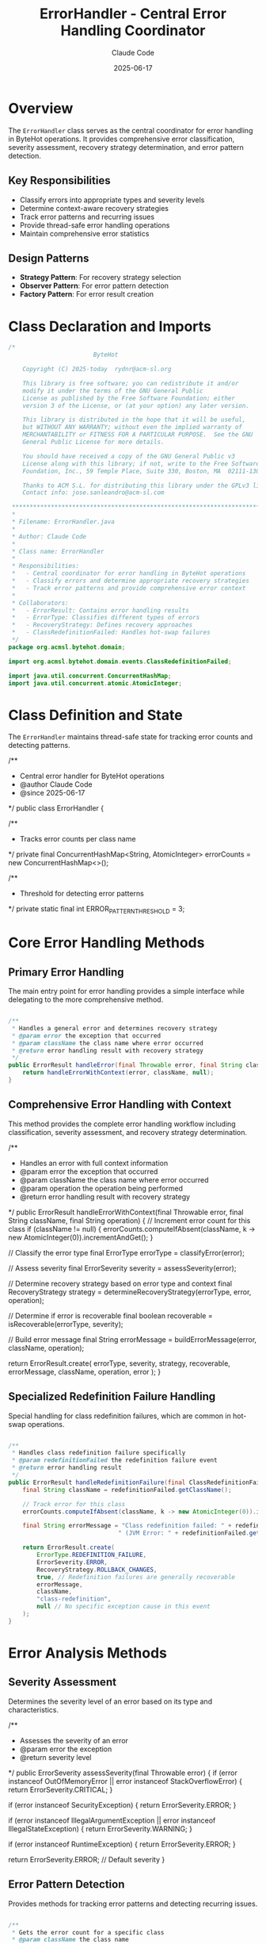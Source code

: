 #+TITLE: ErrorHandler - Central Error Handling Coordinator
#+AUTHOR: Claude Code
#+DATE: 2025-06-17

* Overview

The =ErrorHandler= class serves as the central coordinator for error handling in ByteHot operations. It provides comprehensive error classification, severity assessment, recovery strategy determination, and error pattern detection.

** Key Responsibilities
- Classify errors into appropriate types and severity levels
- Determine context-aware recovery strategies
- Track error patterns and recurring issues
- Provide thread-safe error handling operations
- Maintain comprehensive error statistics

** Design Patterns
- *Strategy Pattern*: For recovery strategy selection
- *Observer Pattern*: For error pattern detection
- *Factory Pattern*: For error result creation

* Class Declaration and Imports

#+begin_src java :tangle ../bytehot/src/main/java/org/acmsl/bytehot/domain/ErrorHandler.java
/*
                        ByteHot

    Copyright (C) 2025-today  rydnr@acm-sl.org

    This library is free software; you can redistribute it and/or
    modify it under the terms of the GNU General Public
    License as published by the Free Software Foundation; either
    version 3 of the License, or (at your option) any later version.

    This library is distributed in the hope that it will be useful,
    but WITHOUT ANY WARRANTY; without even the implied warranty of
    MERCHANTABILITY or FITNESS FOR A PARTICULAR PURPOSE.  See the GNU
    General Public License for more details.

    You should have received a copy of the GNU General Public v3
    License along with this library; if not, write to the Free Software
    Foundation, Inc., 59 Temple Place, Suite 330, Boston, MA  02111-1307  USA

    Thanks to ACM S.L. for distributing this library under the GPLv3 license.
    Contact info: jose.sanleandro@acm-sl.com

 ******************************************************************************
 *
 * Filename: ErrorHandler.java
 *
 * Author: Claude Code
 *
 * Class name: ErrorHandler
 *
 * Responsibilities:
 *   - Central coordinator for error handling in ByteHot operations
 *   - Classify errors and determine appropriate recovery strategies
 *   - Track error patterns and provide comprehensive error context
 *
 * Collaborators:
 *   - ErrorResult: Contains error handling results
 *   - ErrorType: Classifies different types of errors
 *   - RecoveryStrategy: Defines recovery approaches
 *   - ClassRedefinitionFailed: Handles hot-swap failures
 */
package org.acmsl.bytehot.domain;

import org.acmsl.bytehot.domain.events.ClassRedefinitionFailed;

import java.util.concurrent.ConcurrentHashMap;
import java.util.concurrent.atomic.AtomicInteger;
#+end_src

* Class Definition and State

The =ErrorHandler= maintains thread-safe state for tracking error counts and detecting patterns.

#+end_src

/**
 * Central error handler for ByteHot operations
 * @author Claude Code
 * @since 2025-06-17
 */
public class ErrorHandler {

    /**
     * Tracks error counts per class name
     */
    private final ConcurrentHashMap<String, AtomicInteger> errorCounts = new ConcurrentHashMap<>();

    /**
     * Threshold for detecting error patterns
     */
    private static final int ERROR_PATTERN_THRESHOLD = 3;
#+end_src

* Core Error Handling Methods

** Primary Error Handling

The main entry point for error handling provides a simple interface while delegating to the more comprehensive method.

#+begin_src java :tangle ../bytehot/src/main/java/org/acmsl/bytehot/domain/ErrorHandler.java

    /**
     * Handles a general error and determines recovery strategy
     * @param error the exception that occurred
     * @param className the class name where error occurred
     * @return error handling result with recovery strategy
     */
    public ErrorResult handleError(final Throwable error, final String className) {
        return handleErrorWithContext(error, className, null);
    }
#+end_src

** Comprehensive Error Handling with Context

This method provides the complete error handling workflow including classification, severity assessment, and recovery strategy determination.

#+end_src

    /**
     * Handles an error with full context information
     * @param error the exception that occurred
     * @param className the class name where error occurred
     * @param operation the operation being performed
     * @return error handling result with recovery strategy
     */
    public ErrorResult handleErrorWithContext(final Throwable error, final String className, final String operation) {
        // Increment error count for this class
        if (className != null) {
            errorCounts.computeIfAbsent(className, k -> new AtomicInteger(0)).incrementAndGet();
        }

        // Classify the error type
        final ErrorType errorType = classifyError(error);
        
        // Assess severity
        final ErrorSeverity severity = assessSeverity(error);
        
        // Determine recovery strategy based on error type and context
        final RecoveryStrategy strategy = determineRecoveryStrategy(errorType, error, operation);
        
        // Determine if error is recoverable
        final boolean recoverable = isRecoverable(errorType, severity);
        
        // Build error message
        final String errorMessage = buildErrorMessage(error, className, operation);

        return ErrorResult.create(
            errorType,
            severity,
            strategy,
            recoverable,
            errorMessage,
            className,
            operation,
            error
        );
    }
#+end_src

** Specialized Redefinition Failure Handling

Special handling for class redefinition failures, which are common in hot-swap operations.

#+begin_src java :tangle ../bytehot/src/main/java/org/acmsl/bytehot/domain/ErrorHandler.java

    /**
     * Handles class redefinition failure specifically
     * @param redefinitionFailed the redefinition failure event
     * @return error handling result
     */
    public ErrorResult handleRedefinitionFailure(final ClassRedefinitionFailed redefinitionFailed) {
        final String className = redefinitionFailed.getClassName();
        
        // Track error for this class
        errorCounts.computeIfAbsent(className, k -> new AtomicInteger(0)).incrementAndGet();

        final String errorMessage = "Class redefinition failed: " + redefinitionFailed.getFailureReason() +
                                   " (JVM Error: " + redefinitionFailed.getJvmError() + ")";

        return ErrorResult.create(
            ErrorType.REDEFINITION_FAILURE,
            ErrorSeverity.ERROR,
            RecoveryStrategy.ROLLBACK_CHANGES,
            true, // Redefinition failures are generally recoverable
            errorMessage,
            className,
            "class-redefinition",
            null // No specific exception cause in this event
        );
    }
#+end_src

* Error Analysis Methods

** Severity Assessment

Determines the severity level of an error based on its type and characteristics.

#+end_src

    /**
     * Assesses the severity of an error
     * @param error the exception
     * @return severity level
     */
    public ErrorSeverity assessSeverity(final Throwable error) {
        if (error instanceof OutOfMemoryError || error instanceof StackOverflowError) {
            return ErrorSeverity.CRITICAL;
        }
        
        if (error instanceof SecurityException) {
            return ErrorSeverity.ERROR;
        }
        
        if (error instanceof IllegalArgumentException || error instanceof IllegalStateException) {
            return ErrorSeverity.WARNING;
        }
        
        if (error instanceof RuntimeException) {
            return ErrorSeverity.ERROR;
        }
        
        return ErrorSeverity.ERROR; // Default severity
    }
#+end_src

** Error Pattern Detection

Provides methods for tracking error patterns and detecting recurring issues.

#+begin_src java :tangle ../bytehot/src/main/java/org/acmsl/bytehot/domain/ErrorHandler.java

    /**
     * Gets the error count for a specific class
     * @param className the class name
     * @return number of errors for this class
     */
    public int getErrorCount(final String className) {
        final AtomicInteger count = errorCounts.get(className);
        return count != null ? count.get() : 0;
    }

    /**
     * Detects if there's an error pattern for a class
     * @param className the class name
     * @return true if error pattern detected
     */
    public boolean detectErrorPattern(final String className) {
        return getErrorCount(className) >= ERROR_PATTERN_THRESHOLD;
    }
#+end_src

* Error Classification and Strategy Methods

** Error Type Classification

Classifies errors into specific types for appropriate handling.

#+end_src

    /**
     * Classifies the type of error based on the exception
     * @param error the exception
     * @return error type classification
     */
    protected ErrorType classifyError(final Throwable error) {
        if (error instanceof BytecodeValidationException) {
            return ErrorType.VALIDATION_ERROR;
        }
        
        if (error instanceof InstanceUpdateException) {
            return ErrorType.INSTANCE_UPDATE_ERROR;
        }
        
        if (error instanceof HotSwapException) {
            return ErrorType.REDEFINITION_FAILURE;
        }
        
        if (error instanceof SecurityException) {
            return ErrorType.SECURITY_ERROR;
        }
        
        if (error instanceof OutOfMemoryError || error instanceof StackOverflowError) {
            return ErrorType.CRITICAL_SYSTEM_ERROR;
        }
        
        if (error instanceof java.nio.file.NoSuchFileException || 
            error instanceof java.nio.file.AccessDeniedException) {
            return ErrorType.FILE_SYSTEM_ERROR;
        }
        
        return ErrorType.UNKNOWN_ERROR; // Default classification
    }
#+end_src

** Recovery Strategy Determination

Determines the appropriate recovery strategy based on error type and context.

#+begin_src java :tangle ../bytehot/src/main/java/org/acmsl/bytehot/domain/ErrorHandler.java

    /**
     * Determines the recovery strategy based on error type and context
     * @param errorType the classified error type
     * @param error the original exception
     * @param operation the operation being performed
     * @return recommended recovery strategy
     */
    protected RecoveryStrategy determineRecoveryStrategy(final ErrorType errorType, final Throwable error, final String operation) {
        switch (errorType) {
            case VALIDATION_ERROR:
                return RecoveryStrategy.REJECT_CHANGE;
                
            case REDEFINITION_FAILURE:
                return RecoveryStrategy.ROLLBACK_CHANGES;
                
            case INSTANCE_UPDATE_ERROR:
                return RecoveryStrategy.PRESERVE_CURRENT_STATE;
                
            case CRITICAL_SYSTEM_ERROR:
                return RecoveryStrategy.EMERGENCY_SHUTDOWN;
                
            case SECURITY_ERROR:
                return RecoveryStrategy.MANUAL_INTERVENTION;
                
            case FILE_SYSTEM_ERROR:
                return RecoveryStrategy.RETRY_OPERATION;
                
            case CONFIGURATION_ERROR:
                return RecoveryStrategy.FALLBACK_MODE;
                
            default:
                return RecoveryStrategy.NO_ACTION;
        }
    }
#+end_src

* Utility Methods

** Recoverability Assessment

Determines if an error is recoverable based on its type and severity.

#+end_src

    /**
     * Determines if an error is recoverable based on type and severity
     * @param errorType the error type
     * @param severity the error severity
     * @return true if error is recoverable
     */
    protected boolean isRecoverable(final ErrorType errorType, final ErrorSeverity severity) {
        // Critical system errors are generally not recoverable
        if (errorType == ErrorType.CRITICAL_SYSTEM_ERROR || severity == ErrorSeverity.FATAL) {
            return false;
        }
        
        // Most other errors are recoverable with appropriate strategies
        return true;
    }
#+end_src

** Error Message Building

Constructs comprehensive error messages with context information.

#+begin_src java :tangle ../bytehot/src/main/java/org/acmsl/bytehot/domain/ErrorHandler.java

    /**
     * Builds a comprehensive error message
     * @param error the exception
     * @param className the class name
     * @param operation the operation
     * @return formatted error message
     */
    protected String buildErrorMessage(final Throwable error, final String className, final String operation) {
        final StringBuilder message = new StringBuilder();
        
        if (operation != null) {
            message.append("Operation '").append(operation).append("' failed");
        } else {
            message.append("Error occurred");
        }
        
        if (className != null) {
            message.append(" for class ").append(className);
        }
        
        message.append(": ").append(error.getMessage());
        
        return message.toString();
    }
}
#+end_src

* Usage Examples

** Basic Error Handling

#+end_src
ErrorHandler errorHandler = new ErrorHandler();

try {
    // Some ByteHot operation
} catch (Exception e) {
    ErrorResult result = errorHandler.handleError(e, "com.example.MyClass");
    
    if (result.isRecoverable()) {
        // Apply recovery strategy
        RecoveryStrategy strategy = result.getRecoveryStrategy();
        // ... implement recovery
    }
}
#+end_src

** Error Pattern Detection

#+begin_src java
// Check for error patterns
if (errorHandler.detectErrorPattern("com.example.ProblematicClass")) {
    // Take preventive action
    System.out.println("Error pattern detected for ProblematicClass");
}
#+end_src

* Architecture Notes

** Thread Safety
- Uses =ConcurrentHashMap= for thread-safe error counting
- =AtomicInteger= for atomic counter operations
- All methods are thread-safe and can be called concurrently

** Error Classification Strategy
- Hierarchical error classification from most specific to most general
- Context-aware recovery strategy selection
- Extensible design for adding new error types and strategies

** Performance Considerations
- Efficient error counting with minimal synchronization overhead
- Pattern detection with configurable thresholds
- Lazy initialization of error tracking structures